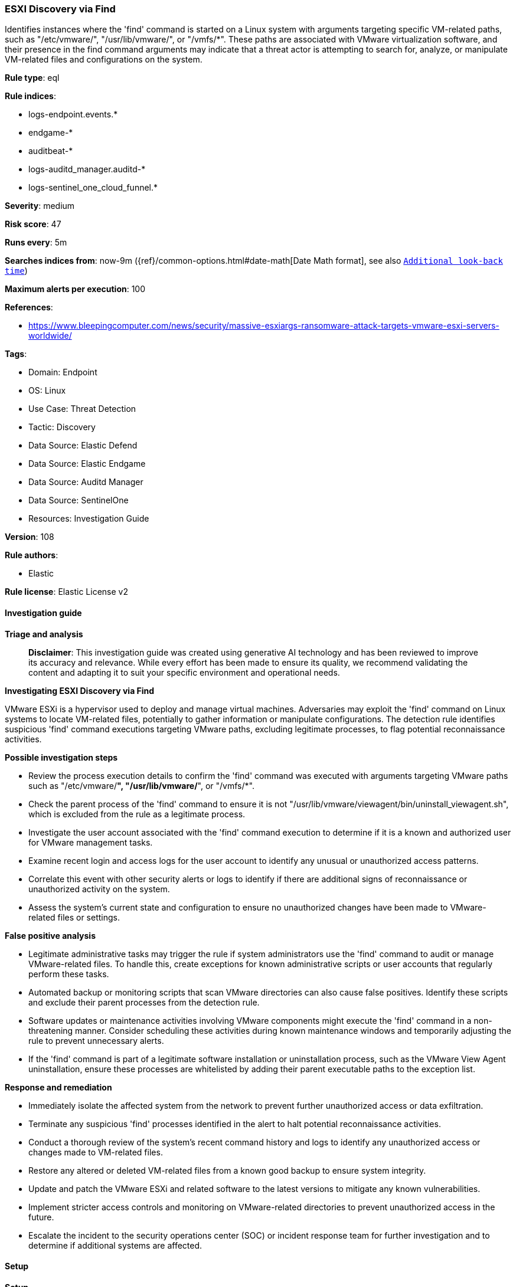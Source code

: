 [[prebuilt-rule-8-17-4-esxi-discovery-via-find]]
=== ESXI Discovery via Find

Identifies instances where the 'find' command is started on a Linux system with arguments targeting specific VM-related paths, such as "/etc/vmware/", "/usr/lib/vmware/", or "/vmfs/*". These paths are associated with VMware virtualization software, and their presence in the find command arguments may indicate that a threat actor is attempting to search for, analyze, or manipulate VM-related files and configurations on the system.

*Rule type*: eql

*Rule indices*: 

* logs-endpoint.events.*
* endgame-*
* auditbeat-*
* logs-auditd_manager.auditd-*
* logs-sentinel_one_cloud_funnel.*

*Severity*: medium

*Risk score*: 47

*Runs every*: 5m

*Searches indices from*: now-9m ({ref}/common-options.html#date-math[Date Math format], see also <<rule-schedule, `Additional look-back time`>>)

*Maximum alerts per execution*: 100

*References*: 

* https://www.bleepingcomputer.com/news/security/massive-esxiargs-ransomware-attack-targets-vmware-esxi-servers-worldwide/

*Tags*: 

* Domain: Endpoint
* OS: Linux
* Use Case: Threat Detection
* Tactic: Discovery
* Data Source: Elastic Defend
* Data Source: Elastic Endgame
* Data Source: Auditd Manager
* Data Source: SentinelOne
* Resources: Investigation Guide

*Version*: 108

*Rule authors*: 

* Elastic

*Rule license*: Elastic License v2


==== Investigation guide



*Triage and analysis*


> **Disclaimer**:
> This investigation guide was created using generative AI technology and has been reviewed to improve its accuracy and relevance. While every effort has been made to ensure its quality, we recommend validating the content and adapting it to suit your specific environment and operational needs.


*Investigating ESXI Discovery via Find*


VMware ESXi is a hypervisor used to deploy and manage virtual machines. Adversaries may exploit the 'find' command on Linux systems to locate VM-related files, potentially to gather information or manipulate configurations. The detection rule identifies suspicious 'find' command executions targeting VMware paths, excluding legitimate processes, to flag potential reconnaissance activities.


*Possible investigation steps*


- Review the process execution details to confirm the 'find' command was executed with arguments targeting VMware paths such as "/etc/vmware/*", "/usr/lib/vmware/*", or "/vmfs/*".
- Check the parent process of the 'find' command to ensure it is not "/usr/lib/vmware/viewagent/bin/uninstall_viewagent.sh", which is excluded from the rule as a legitimate process.
- Investigate the user account associated with the 'find' command execution to determine if it is a known and authorized user for VMware management tasks.
- Examine recent login and access logs for the user account to identify any unusual or unauthorized access patterns.
- Correlate this event with other security alerts or logs to identify if there are additional signs of reconnaissance or unauthorized activity on the system.
- Assess the system's current state and configuration to ensure no unauthorized changes have been made to VMware-related files or settings.


*False positive analysis*


- Legitimate administrative tasks may trigger the rule if system administrators use the 'find' command to audit or manage VMware-related files. To handle this, create exceptions for known administrative scripts or user accounts that regularly perform these tasks.
- Automated backup or monitoring scripts that scan VMware directories can also cause false positives. Identify these scripts and exclude their parent processes from the detection rule.
- Software updates or maintenance activities involving VMware components might execute the 'find' command in a non-threatening manner. Consider scheduling these activities during known maintenance windows and temporarily adjusting the rule to prevent unnecessary alerts.
- If the 'find' command is part of a legitimate software installation or uninstallation process, such as the VMware View Agent uninstallation, ensure these processes are whitelisted by adding their parent executable paths to the exception list.


*Response and remediation*


- Immediately isolate the affected system from the network to prevent further unauthorized access or data exfiltration.
- Terminate any suspicious 'find' processes identified in the alert to halt potential reconnaissance activities.
- Conduct a thorough review of the system's recent command history and logs to identify any unauthorized access or changes made to VM-related files.
- Restore any altered or deleted VM-related files from a known good backup to ensure system integrity.
- Update and patch the VMware ESXi and related software to the latest versions to mitigate any known vulnerabilities.
- Implement stricter access controls and monitoring on VMware-related directories to prevent unauthorized access in the future.
- Escalate the incident to the security operations center (SOC) or incident response team for further investigation and to determine if additional systems are affected.

==== Setup



*Setup*


This rule requires data coming in from Elastic Defend.


*Elastic Defend Integration Setup*

Elastic Defend is integrated into the Elastic Agent using Fleet. Upon configuration, the integration allows the Elastic Agent to monitor events on your host and send data to the Elastic Security app.


*Prerequisite Requirements:*

- Fleet is required for Elastic Defend.
- To configure Fleet Server refer to the https://www.elastic.co/guide/en/fleet/current/fleet-server.html[documentation].


*The following steps should be executed in order to add the Elastic Defend integration on a Linux System:*

- Go to the Kibana home page and click "Add integrations".
- In the query bar, search for "Elastic Defend" and select the integration to see more details about it.
- Click "Add Elastic Defend".
- Configure the integration name and optionally add a description.
- Select the type of environment you want to protect, either "Traditional Endpoints" or "Cloud Workloads".
- Select a configuration preset. Each preset comes with different default settings for Elastic Agent, you can further customize these later by configuring the Elastic Defend integration policy. https://www.elastic.co/guide/en/security/current/configure-endpoint-integration-policy.html[Helper guide].
- We suggest selecting "Complete EDR (Endpoint Detection and Response)" as a configuration setting, that provides "All events; all preventions"
- Enter a name for the agent policy in "New agent policy name". If other agent policies already exist, you can click the "Existing hosts" tab and select an existing policy instead.
For more details on Elastic Agent configuration settings, refer to the https://www.elastic.co/guide/en/fleet/8.10/agent-policy.html[helper guide].
- Click "Save and Continue".
- To complete the integration, select "Add Elastic Agent to your hosts" and continue to the next section to install the Elastic Agent on your hosts.
For more details on Elastic Defend refer to the https://www.elastic.co/guide/en/security/current/install-endpoint.html[helper guide].


==== Rule query


[source, js]
----------------------------------
process where host.os.type == "linux" and event.type == "start" and
  event.action in ("exec", "exec_event", "start", "executed", "process_started") and
  process.name == "find" and process.args : ("/etc/vmware/*", "/usr/lib/vmware/*", "/vmfs/*") and
  not process.parent.executable == "/usr/lib/vmware/viewagent/bin/uninstall_viewagent.sh"

----------------------------------

*Framework*: MITRE ATT&CK^TM^

* Tactic:
** Name: Discovery
** ID: TA0007
** Reference URL: https://attack.mitre.org/tactics/TA0007/
* Technique:
** Name: Software Discovery
** ID: T1518
** Reference URL: https://attack.mitre.org/techniques/T1518/
